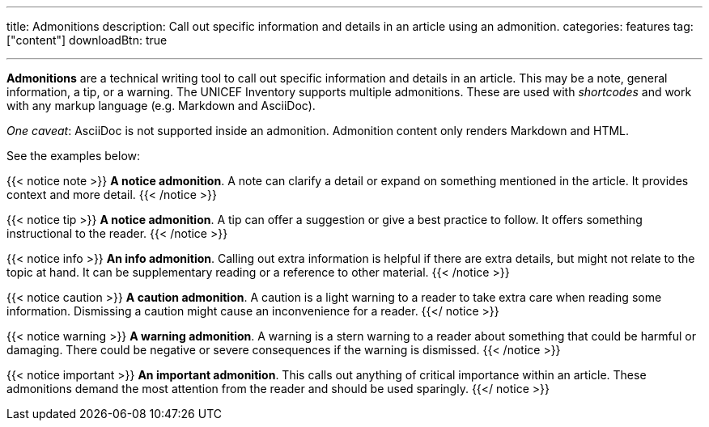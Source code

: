 ---
title: Admonitions
description: Call out specific information and details in an article using an admonition.
categories: features
tag: ["content"]
downloadBtn: true

---
:toc:

*Admonitions* are a technical writing tool to call out specific information and details in an article.
This may be a note, general information, a tip, or a warning.
The UNICEF Inventory supports multiple admonitions.
These are used with _shortcodes_ and work with any markup language (e.g. Markdown and AsciiDoc).

_One caveat_:
AsciiDoc is not supported inside an admonition.
Admonition content only renders Markdown and HTML.

See the examples below:

{{< notice note >}}
**A notice admonition**.
A note can clarify a detail or expand on something mentioned in the article.
It provides context and more detail.
{{< /notice >}}

{{< notice tip >}}
**A notice admonition**.
A tip can offer a suggestion or give a best practice to follow.
It offers something instructional to the reader.
{{< /notice >}}

{{< notice info >}}
**An info admonition**.
Calling out extra information is helpful if there are extra details, but might not relate to the topic at hand.
It can be supplementary reading or a reference to other material.
{{< /notice >}}

{{< notice caution >}}
**A caution admonition**.
A caution is a light warning to a reader to take extra care when reading some information.
Dismissing a caution might cause an inconvenience for a reader.
{{</ notice >}}

{{< notice warning >}}
**A warning admonition**.
A warning is a stern warning to a reader about something that could be harmful or damaging.
There could be negative or severe consequences if the warning is dismissed.
{{< /notice >}}

{{< notice important >}}
**An important admonition**.
This calls out anything of critical importance within an article.
These admonitions demand the most attention from the reader and should be used sparingly.
{{</ notice >}}
